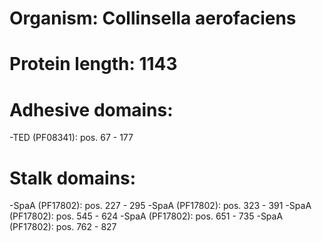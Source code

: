 * Organism: Collinsella aerofaciens
* Protein length: 1143
* Adhesive domains:
-TED (PF08341): pos. 67 - 177
* Stalk domains:
-SpaA (PF17802): pos. 227 - 295
-SpaA (PF17802): pos. 323 - 391
-SpaA (PF17802): pos. 545 - 624
-SpaA (PF17802): pos. 651 - 735
-SpaA (PF17802): pos. 762 - 827

